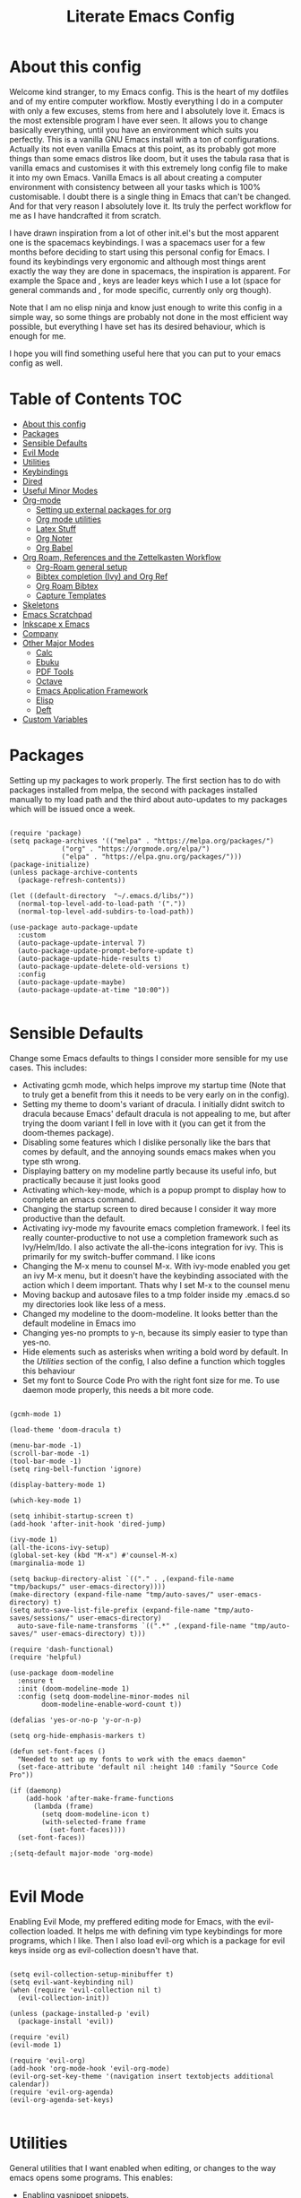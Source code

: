 #+TITLE: Literate Emacs Config
#+PROPERTY: header-args :tangle init.el 
#+STARTUP: showeverything
#+INFOJS_OPT: view:t toc:t ltoc:t mouse:underline buttons:0 path:http://thomasf.github.io/solarized-css/org-info.min.js
#+HTML_HEAD: <link rel="stylesheet" type="text/css" href="http://thomasf.github.io/solarized-css/solarized-dark.min.css" />

* COMMENT Ideas I want to implement soon [7/11]
 - [X] I saw the mediator package on reddit and its possibly something to try
 - [X] Org-marginalia might be an interesting addon to my notetaking workflow with roam.
 - [X] Deft is a very good looking package which I would be interested in adding to my workflow. Only problem is it slows down with many files. Notdeft, is an alternative which is said to not slow down as much. I would like to look into both
 - [ ] Hugo looks great for generating static websites. Ox-Hugo is an emacs package for converting to org to hugo compatible markdown. Floating in reddit, you can find ways to export org roam notes to hugo. This may be a way to make my org-roam repository more easily portable to non emacs interfaces which would be cool
 - [X] Version controlling my notes with github is an interesting concept. Git-timemachine is a package that allows me to see how my version controlled notes have evolved with time which makes it even cooler.
 - [X] Set up an org-roam-capture-ref-template and start really integrating capturing websites to my workflow. I did ORB so this comes next for referencing.
 - [X] I am thinking it would be useful to set up a private subdirectory in org-roam which wouldn't get exported with the rest of my notes. Might be useful for some kinds of notes to stay in org-roam but not be exported like the rest.
 - [X] Better window management for Emacs. Resizing, moving focus, other window commands etc. All these look really cool imo and I want to add them to my personal keybindings. Source https://github.com/daviwil/emacs-from-scratch/blob/aa344276b42f8abaf1fc7326c7ceda28ea5cf750/show-notes/Emacs-Tips-05.org
 - [ ] Tab bar mode looks interesting. Window managers may make it redundant (especially EXWM's window management) but its probably worth checking out as its also fully customisable (as with everything in emacs)
 - [ ] Emacs dashboard could be interesting if I actually fully customize it, but I am lazy
 - [ ] https://tecosaur.github.io/emacs-config/config.html#intro (tecosaurs config). This is a huge config I can go through for ideas for things to add to my config

* COMMENT Long term plans for things I can try in Emacs [0/8]
  These are interesting packages to check in the long term. But nothing to hurry with, as I dont need any of them urgently.
 - [ ] ERC is an IRC client for Emacs. Elfeed is an RSS reader for emacs. EMMS is a music player for Emacs. I could get around to configuring them in case I start using them
 - [ ] There are a lot of eshell configuration options which I can try if I ever get around to using eshell.
 - [ ] There is a mastodon package for Emacs (I am assuming to run mastodon from inside Emacs). If I try out mastodon, I cant see why I shouldn't use this.
 - [ ] https://github.com/daedreth/UncleDavesEmacs/blob/master/config.org An emacs DE config. The things that interest me the most here are specific to an emacs DE, the rest are pretty similar to defaults. If I switch to EXWM (which I will definitely try at some point) this might be helpful
 - [ ] SPEAKING OF EXWM, I MUST TRY IT. But although its Emacs and I will be comfortable in it from the get go, its definitely going to be time consuming so I am stalling it for now cause I dont want to spend all my time there.
 - [ ] GNU Hyperbole is an interesting package to play around with
 - [ ] I should eventually give mu4e a try. I am very comfortable with thunderbird and dont need to switch, but there are apparent advantages to using emacs for email so I should try it evetually.
 - [ ] Look more into the org-download-screenshot function. Copying something to the clipboard and pasting it to emacs is rather fast, but this function automatically pastes the screenshot as well, which I like. The problem is it needs to be invoked from Emacs and you cant change workspace after. There must be some way to call this with emacsclient from a different workspace.

** Project Management in Emacs
    I want to start learning more things about managing my projects in Emacs. There are some built-in project features in Emacs and the projectile package helps a lot with project management. This isn't currently urgent but its usability is sure to arise soon. Being able to export a latex file which draws info from multiple other files inside the projects directory is awesome. Looking into the future, this is probably going to be the most efficient way to get to writing my diploma thesis and any other big project I want to manage.
   
    Obviously there are a lot of things to do here, but here is a non exhaustive list of things to play around with in the spirit of project management. The order isnt strict but its the order in which I predict I will do these
    - [ ] Research the generals of project manangement and set important variables with the built-in features of project management in Emacs
    - [ ] Do the same, but for projectile, which helps an already set up project infrastructure a lot
    - [ ] Create a "playground" test project for trying out things
    - [ ] Think of a use-case for project management which is going to be in the near future and make it happen
    - [ ] Go deep in project management and start using the more advanced features Emacs provides
  
** EXWM ITS TIME
   
   
* About this config

Welcome kind stranger, to my Emacs config. This is the heart of my dotfiles and of my entire computer workflow. Mostly everything I do in a computer with only a few excuses, stems from here and I absolutely love it. Emacs is the most extensible program I have ever seen. It allows you to change basically everything, until you have an environment which suits you perfectly. This is a vanilla GNU Emacs install with a ton of configurations. Actually its not even vanilla Emacs at this point, as its probably got more things than some emacs distros like doom, but it uses the tabula rasa that is vanilla emacs and customises it with this extremely long config file to make it into my own Emacs. Vanilla Emacs is all about creating a computer environment with consistency between all your tasks which is 100% customisable. I doubt there is a single thing in Emacs that can't be changed. And for that very reason I absolutely love it. Its truly the perfect workflow for me as I have handcrafted it from scratch. 

I have drawn inspiration from a lot of other init.el's but the most apparent one is the spacemacs keybindings. I was a spacemacs user for a few months before deciding to start using this personal config for Emacs. I found its keybindings very ergonomic and although most things arent exactly the way they are done in spacemacs, the inspiration is apparent. For example the Space and , keys are leader keys which I use a lot (space for general commands and , for mode specific, currently only org though).

Note that I am no elisp ninja and know just enough to write this config in a simple way, so some things are probably not done in the most efficient way possible, but everything I have set has its desired behaviour, which is enough for me.

I hope you will find something useful here that you can put to your emacs config as well. 

* Table of Contents                                                     :TOC:
- [[#about-this-config][About this config]]
- [[#packages][Packages]]
- [[#sensible-defaults][Sensible Defaults]]
- [[#evil-mode][Evil Mode]]
- [[#utilities][Utilities]]
- [[#keybindings][Keybindings]]
- [[#dired][Dired]]
- [[#useful-minor-modes][Useful Minor Modes]]
- [[#org-mode][Org-mode]]
  - [[#setting-up-external-packages-for-org][Setting up external packages for org]]
  - [[#org-mode-utilities][Org mode utilities]]
  - [[#latex-stuff][Latex Stuff]]
  - [[#org-noter][Org Noter]]
  - [[#org-babel][Org Babel]]
- [[#org-roam-references-and-the-zettelkasten-workflow][Org Roam, References and the Zettelkasten Workflow]]
  - [[#org-roam-general-setup][Org-Roam general setup]]
  - [[#bibtex-completion-ivy-and-org-ref][Bibtex completion (Ivy) and Org Ref]]
  - [[#org-roam-bibtex][Org Roam Bibtex]]
  - [[#capture-templates][Capture Templates]]
- [[#skeletons][Skeletons]]
- [[#emacs-scratchpad][Emacs Scratchpad]]
- [[#inkscape-x-emacs][Inkscape x Emacs]]
- [[#company][Company]]
- [[#other-major-modes][Other Major Modes]]
  - [[#calc][Calc]]
  - [[#ebuku][Ebuku]]
  - [[#pdf-tools][PDF Tools]]
  - [[#octave][Octave]]
  - [[#emacs-application-framework][Emacs Application Framework]]
  - [[#elisp][Elisp]]
  - [[#deft][Deft]]
- [[#custom-variables][Custom Variables]]

* Packages
  :PROPERTIES:
  :TOC:      :include all
  :END:
Setting up my packages to work properly. 
The first section has to do with packages installed from melpa, the second with packages installed manually to my load path and the third about auto-updates to my packages which will be issued once a week.

#+BEGIN_SRC elisp

  (require 'package)
  (setq package-archives '(("melpa" . "https://melpa.org/packages/")
			   ("org" . "https://orgmode.org/elpa/")
			   ("elpa" . "https://elpa.gnu.org/packages/")))
  (package-initialize)
  (unless package-archive-contents
    (package-refresh-contents))

  (let ((default-directory  "~/.emacs.d/libs/"))
    (normal-top-level-add-to-load-path '("."))
    (normal-top-level-add-subdirs-to-load-path))

  (use-package auto-package-update
    :custom
    (auto-package-update-interval 7)
    (auto-package-update-prompt-before-update t)
    (auto-package-update-hide-results t)
    (auto-package-update-delete-old-versions t)
    :config
    (auto-package-update-maybe)
    (auto-package-update-at-time "10:00"))

#+END_SRC

#+RESULTS:

* Sensible Defaults
Change some Emacs defaults to things I consider more sensible for my use cases.
This includes: 
+ Activating gcmh mode, which helps improve my startup time (Note that to truly get a benefit from this it needs to be very early on in the config). 
+ Setting my theme to doom's variant of dracula. I initially didnt switch to dracula because Emacs' default dracula is not appealing to me, but after trying the doom variant I fell in love with it (you can get it from the doom-themes package).
+ Disabling some features which I dislike personally like the bars that comes by default, and the annoying sounds emacs makes when you type sth wrong.
+ Displaying battery on my modeline partly because its useful info, but practically because it just looks good
+ Activating which-key-mode, which is a popup prompt to display how to complete an emacs command.
+ Changing the startup screen to dired because I consider it way more productive than the default.
+ Activating ivy-mode my favourite emacs completion framework. I feel its really counter-productive to not use a completion framework such as Ivy/Helm/Ido. I also activate the all-the-icons integration for ivy. This is primarily for my switch-buffer command. I like icons
+ Changing the M-x menu to counsel M-x. With ivy-mode enabled you get an ivy M-x menu, but it doesn't have the keybinding associated with the action which I deem important. Thats why I set M-x to the counsel menu
+ Moving backup and autosave files to a tmp folder inside my .emacs.d so my directories look like less of a mess.
+ Changed my modeline to the doom-modeline. It looks better than the default modeline in Emacs imo
+ Changing yes-no prompts to y-n, because its simply easier to type than yes-no.
+ Hide elements such as asterisks when writing a bold word by default. In the [[*Utilities][Utilities]] section of the config, I also define a function which toggles this behaviour
+ Set my font to Source Code Pro with the right font size for me. To use daemon mode properly, this needs a bit more code.

#+BEGIN_SRC elisp
  
  (gcmh-mode 1)
  
  (load-theme 'doom-dracula t)
  
  (menu-bar-mode -1)
  (scroll-bar-mode -1)
  (tool-bar-mode -1)
  (setq ring-bell-function 'ignore)
  
  (display-battery-mode 1)
  
  (which-key-mode 1)
  
  (setq inhibit-startup-screen t)
  (add-hook 'after-init-hook 'dired-jump)
  
  (ivy-mode 1)
  (all-the-icons-ivy-setup)
  (global-set-key (kbd "M-x") #'counsel-M-x)
  (marginalia-mode 1)
  
  (setq backup-directory-alist `(("." . ,(expand-file-name "tmp/backups/" user-emacs-directory))))
  (make-directory (expand-file-name "tmp/auto-saves/" user-emacs-directory) t)
  (setq auto-save-list-file-prefix (expand-file-name "tmp/auto-saves/sessions/" user-emacs-directory)
	auto-save-file-name-transforms `((".*" ,(expand-file-name "tmp/auto-saves/" user-emacs-directory) t)))
  
  (require 'dash-functional)
  (require 'helpful)
  
  (use-package doom-modeline
    :ensure t
    :init (doom-modeline-mode 1)
    :config (setq doom-modeline-minor-modes nil
		  doom-modeline-enable-word-count t))
  
  (defalias 'yes-or-no-p 'y-or-n-p)
  
  (setq org-hide-emphasis-markers t)
  
  (defun set-font-faces ()
    "Needed to set up my fonts to work with the emacs daemon"
    (set-face-attribute 'default nil :height 140 :family "Source Code Pro"))
  
  (if (daemonp)
      (add-hook 'after-make-frame-functions
		(lambda (frame)
		  (setq doom-modeline-icon t)
		  (with-selected-frame frame
		    (set-font-faces))))
    (set-font-faces))
  
  ;(setq-default major-mode 'org-mode)
  
#+END_SRC

#+RESULTS:
| (lambda (frame) (setq doom-modeline-icon t) (with-selected-frame frame (set-font-faces))) | evil-init-esc | (lambda (frame) (setq doom-modeline-icon t) (let ((old-frame (selected-frame)) (old-buffer (current-buffer))) (unwind-protect (progn (select-frame frame 'norecord) (set-font-faces)) (if (frame-live-p old-frame) (progn (select-frame old-frame 'norecord))) (if (buffer-live-p old-buffer) (progn (set-buffer old-buffer)))))) | doom-modeline-refresh-font-width-cache | doom-modeline-set-selected-window | doom-modeline-set-char-widths | x-dnd-init-frame | aw--after-make-frame |

* Evil Mode
Enabling Evil Mode, my preffered editing mode for Emacs, with the evil-collection loaded. It helps me with defining vim type keybindings for more programs, which I like. Then I also load evil-org which is a package for evil keys inside org as evil-collection doesn't have that. 

#+BEGIN_SRC elisp

  (setq evil-collection-setup-minibuffer t)
  (setq evil-want-keybinding nil)
  (when (require 'evil-collection nil t)
    (evil-collection-init))

  (unless (package-installed-p 'evil)
    (package-install 'evil))

  (require 'evil)
  (evil-mode 1)

  (require 'evil-org)
  (add-hook 'org-mode-hook 'evil-org-mode)
  (evil-org-set-key-theme '(navigation insert textobjects additional calendar))
  (require 'evil-org-agenda)
  (evil-org-agenda-set-keys)

  #+END_SRC

* Utilities
General utilities that I want enabled when editing, or changes to the way emacs opens some programs.
This enables:
+ Enabling yasnippet snippets.
+ Enabling general, a package that helps me define keybindings easier.
+ Remove the warnings Emacs gives when opening large files or following vc controlled symlinks. I dont need them and they can be annoying.
+ Changing the heading and title font to match my global font and resizing them so 1st tier headings and titles actually stand out like they should.
+ A function to toggle the behaviour of markup elements such as visible asterisks when writing a message in bold. I dont like seeing them usually, but its good to have a function which toggle this behaviour
+ Setting the spotify id which counsel needs to be able to control spotify through Emacs.
+ Loading small utility packages such as math at point (which makes doing calculations in Emacs faster) and molar-mass (a Molar mass calculator for Emacs)
+ Adding the dot to tab jump out delimiters. Sometimes you want to jump over a dot in a text and I like this besides jumping out of brackets
+ Loading mediator, a helpful package for dired which allows opening files with other programs. Its useful in some cases
+ Ace-window is a helpful package for switching focus between buffers really quickly. I set the keys used in it to be the home row keys instead of number keys as that is more convenient. I also activate a mode which shows which letter corresponds to each window in the mode line. 

#+BEGIN_SRC elisp
  
  (add-to-list 'load-path
	       "~/.emacs.d/plugins/yasnippet")
  (require 'yasnippet)
  (yas-global-mode 1)
  
  (require 'general)
  (require 'vterm-toggle)
  
  (setq large-file-warning-threshold nil)
  (setq vc-follow-symlinks t)
  
  (set-face-attribute 'org-document-title nil :font "Source Code Pro" :weight 'bold :height 1.3)
      (dolist (face '((org-level-1 . 1.2)
		      (org-level-2 . 1.1)
		      (org-level-3 . 1.05)
		      (org-level-4 . 1.0)
		      (org-level-5 . 1.1)
		      (org-level-6 . 1.1)
		      (org-level-7 . 1.1)
		      (org-level-8 . 1.1)))
	(set-face-attribute (car face) nil :font "Source Code Pro" :weight 'regular :height (cdr face)))
  
  (defun org-toggle-emphasis ()
    "Toggle hiding/showing of org emphasize markers."
    (interactive)
    (if org-hide-emphasis-markers
	(set-variable 'org-hide-emphasis-markers nil)
      (set-variable 'org-hide-emphasis-markers t)))
  
  (setq counsel-spotify-client-id "0df2796a793b41dc91711eb9f85c0e77")
  (setq counsel-spotify-client-secret "bcdbb823795640248ff2c29eedadb800")
  
  (require 'math-at-point)
  (require 'molar-mass)
  
  (setq-default tab-jump-out-delimiters '(";" ")" "]" "}" "|" "'" "\"" "`" "."))
  
  (require 'mediator)
  
  (ace-window-display-mode 1)
  (setq aw-keys '(?a ?s ?d ?f ?g ?h ?j ?k ?l))
#+END_SRC

#+RESULTS:
| 97 | 115 | 100 | 102 | 103 | 104 | 106 | 107 | 108 |


* Keybindings
  This is my absolute favourite section of this entire config. But its a very big part of my config and I considered it more prudent to include it as its own file. You can find [[https://github.com/AuroraDragoon/Dotfiles/blob/master/emacs/.emacs.d/libs/keybindings.org][keybindings.org]] inside the libs directory (which contains all the external elisp "libraries" I have installed manually). The org file is the literate configuration of my keybindings. In that directory you will also find the keybindings.el file which I require in this section of the config to load. It acts as if it was an external package for Emacs which helps make this config more tidy. 

  #+BEGIN_SRC elisp

    (require 'keybindings)

  #+END_SRC
  
** COMMENT For my own convenience, a link to the keybindings.org file
   The link above points to keybindings.org in git. For my convenience, while editing this file I want a clickable link to my keybindings file, outside of the command I have for it. [[~/.emacs.d/libs/keybindings.org]]
   
* Dired
  Dired is Emacs's built in file manager. As dired is my Emacs startup screen as mentioned before, I have some customisations for it to make it look neat.
  I have configured it to include:
  + Icons alongside each file which represent what type of file it is.
  + Hiding dotfiles by default (The keychord SPC d h, will show all the dotfiles in the directory but I find hiding them better for initial behaviour).
  + Added the functionality of when a folder has a single item, directly go to that item (open if its file, display the directory if its a directory). This is how you vieew folders in github, which behaviour I really like it so since I found a package with this behaviour (dired-collapse) I added it to my config and hooked it to dired mode. 

  #+BEGIN_SRC elisp
     (require 'dired-x)
    
    ;(add-hook 'dired-mode-hook 'treemacs-icons-dired-mode)
    
    (use-package all-the-icons-dired
      :hook (dired-mode . all-the-icons-dired-mode)
      :config (setq all-the-icons-dired-monochrome nil))
    
    (use-package dired-hide-dotfile
      :hook (dired-mode . dired-hide-dotfiles-mode))
    
    (use-package dired-collapse
      :hook (dired-mode . dired-collapse-mode))
    
    (setq dired-filter-prefix "f")
  #+END_SRC

  This is how Dired ends up looking after these changes
  [[https://github.com/AuroraDragoon/Dotfiles/blob/master/screenshots/dired.png]]

* Useful Minor Modes
  I enable a lot of minor modes on startup and I also set some up for use. This section documents these modes. Which-key and Ivy are omitted from this section as they fit more in the [[*Sensible Defaults][Sensible Defaults]] section because every sensible person would enable which key and a completion framework such as Ivy for better Emacs usage.
+ When adding a bracket or quote add its pair as well for quicker editing.
+ When the cursor is on one bracket, highlight its matching bracket.
+ Setting my wolfram alpha ID for use in emacs which allows me to query the website from inside Emacs
+ Activating undo-tree-mode everywhere.
+ Calfw is a calendar app for Emacs. Calfw-git allows you to see your git commit history inside of calfw while calfw-org shows org-todos in a calendar interface.
+ Audio files, obscure image files and MS/Libre Office documents don't open properly inside Emacs. I set up openwith to open them with external files.
+ Loading projectile, to remind me to play around with it some day.
+ Make the default flyspell dictionary greek and run flyspell on the whole buffer when flyspell mode is activated. I find spellchecking software to be very annoying and intrusive in my typical writing workflow so I dont want this to activate when I enter text buffers. Rather, I want to be able to run this once, when I am done with the writing and fix any errors at that point. This does just that
  
  #+BEGIN_SRC elisp
    
    (show-paren-mode 1)
    (electric-pair-mode 1)
    (setq wolfram-alpha-app-id "U9PERG-KTPL49AWA2")
    (global-undo-tree-mode 1)
    
    (require 'calfw-git)
    (require 'calfw-org)
    
    (use-package openwith
      :config
      (setq openwith-associations
	    (list
	     (list (openwith-make-extension-regexp
		    '("mpg" "mpeg" "mp3" "mp4"
		      "avi" "wmv" "wav" "mov" "flv"
		      "ogm" "ogg" "mkv"))
		    "mpv"
		    '(file))
	     (list (openwith-make-extension-regexp
		    '("xbm" "pbm" "pgm" "ppm" "pnm"
		      "gif" "bmp" "tif"))
		   "sxiv"
		   '(file))
	     (list (openwith-make-extension-regexp
		    '("mph"))
		   "comsol"
		   '(file))
	     (list (openwith-make-extension-regexp
		    '("docx" "doc" "xlsx" "xls" "ppt" "odt" "ods"))
		   "libreoffice"
		   '(file))))
	    (openwith-mode 1))
    
    (use-package projectile
      :ensure t
      :init
      (projectile-mode +1)
      :bind (:map projectile-mode-map
		  ("M-p" . projectile-command-map)))
    
    (setq flyspell-default-dictionary "greek")
    (add-hook 'flyspell-mode 'flyspell-buffer)
    
    (use-package perspective
      :ensure t
      :config (setq persp-mode-prefix-key "SPC p")
      :init
      (persp-mode))
    
  #+END_SRC

  #+RESULTS:
  : t
  
* Org-mode
Some settings (now using the word some here might be an underestimation, as with the keybindings in a seperate file this is about half my config, but I like Org) I want for Emacs's Org-mode which I use extensively (like for writing this literate config file). Its split in sections cause its too huge otherwise. 

** Setting up external packages for org
   This first section is about some packages I load for org, which are very helpful for my workflow, such as:
   + Better headings for org, as I am not a fan of the default asterisks.
   + I load org-download after org, this is a helpful addon which allows me to paste photos on my clipboard to org, which makes adding photos to org documents much faster.
   + I activate calctex and activate it when I go into calc's embedded mode. Its a neat package that allows me to type a formula inside calc and renders it automatically into latex. Latex snippets are what I use mostly but this is a very neat package and I had to include it here.
   + I activate org-cdlatex-mode which makes typing latex equations easier inside org and massively improves speed of typing equations together with snippets for org
   + I add org-tree-slide for presentations inside Org
   + Require the org export beamer package so beamer export options are there by default
     
#+BEGIN_SRC elisp
  
    (add-hook 'org-mode-hook #'(lambda ()
				 (org-superstar-mode)
				 (org-superstar-configure-like-org-bullets)))
  
  (use-package org-download
    :after org)
  
  (require 'calctex)
  (add-hook 'calc-embedded-new-formula-hook 'calctex-mode)
  
  (add-hook 'org-mode-hook 'turn-on-org-cdlatex)
  
  (require 'org-tree-slide)
  
  (require 'ox-beamer)
  (require 'ox-hugo)
  
  (require 'org-marginalia)
#+END_SRC

#+RESULTS:
: org-marginalia

** Org mode utilities
   I change some more things inside org to fix some annoying default behaviours.
   + When exporting to pdf, org defaults to your system's default pdf viewer. Since I am in an Emacs buffer editing the file, its more convenient to open the pdf inside Emacs with pdf-tools.
   + I tell org that its odt export should be converted to docx as if I am exporting to a rich text editors format, its for a collaboration and most people I know use that format. If its a personal project I always export to a latex pdf because it looks better.
   + Defining a function which supresses the confirmation message for tangling an org document's source code and hooking it to the after save hook in org-mode. If I understand it correctly, it should automatically tangle after saving, if thats possible, which is handy for things such as this configuration.
   + I activate image preview by default inside org, as images are cool, I like images. I also change the "org-image-actual-width" variable, which makes images previewd in org to be able to change size if given the right headers. This is helpful for some images which are too large to be properly viewed in org so they can be scaled down and be properly visible.
   + I have a custom lambda function which I hook to the org-mode-hook (so it activates every time a new org mode buffer is opened) which automatically activates the visual-line and org-fragtog minor modes. Visual line is for wrapping text to the next line once the current line is full, which is insanely useful for any org document in my opinion. Org-fragtog is a neat minor mode for latex previews. When on a latex equation it automatically shows the source code of it, allowing you to edit it, and then previews it once you leave the equation, which is very useful. Org marginalia mode is for writing margin notes in org-buffers. I especially like this feature on org-roam notes. 
     
#+BEGIN_SRC elisp
  (add-to-list 'org-file-apps '("\\.pdf\\'" . emacs))
  
  (setq org-odt-preferred-output-format "docx")
  
  (add-hook 'org-mode-hook (lambda () (add-hook 'after-save-hook #'(lambda ()
								     (let ((org-confirm-babel-evaluate nil))
								       (org-babel-tangle))))
						'run-at-end 'only-in-org-mode))
  
  (setq org-startup-with-inline-images t)
  (setq org-image-actual-width nil)
  
  (add-hook 'org-mode-hook '(lambda ()
			      (visual-line-mode)
			      (org-fragtog-mode)))
;			      (org-marginalia-mode)))
  
#+END_SRC

#+RESULTS:
| (lambda nil (visual-line-mode) (org-fragtog-mode) (org-marginalia-mode)) | org-ref-org-menu | (lambda nil (visual-line-mode) (org-fragtog-mode) (org-marginalia-mode) (org-hugo-auto-export-mode)) | (lambda nil (add-hook 'after-save-hook #'(lambda nil (let ((org-confirm-babel-evaluate nil)) (org-babel-tangle)))) 'run-at-end 'only-in-org-mode) | turn-on-org-cdlatex | (lambda nil (org-superstar-mode) (org-superstar-configure-like-org-bullets)) | evil-org-mode | #[0 \300\301\302\303\304$\207 [add-hook change-major-mode-hook org-show-all append local] 5] | #[0 \300\301\302\303\304$\207 [add-hook change-major-mode-hook org-babel-show-result-all append local] 5] | org-babel-result-hide-spec | org-babel-hide-all-hashes | #[0 \301\211\207 [imenu-create-index-function org-imenu-get-tree] 2] | org-ref-setup-label-finders |
	    
** Latex Stuff
   I love Latex for writing mathematical equations. Org understands latex very well and can preview it. But I want some things changed in it. 
    + I write a lot of equations in my documents usually with latex and the normal size of those inside org (available with org-latex-preview) is a bit small for my liking so after playing around with it a bit I scaled it up to 1.8 of the original which I consider a very sensible size
    + Making latex view my bibtex bibliography and export it properly. I took this from the org-ref docs as originally I wasnt getting proper bibliographic entries. It works with this.
    + I make the default process for creating latex previews dvisvgm. For the most part, both this and dvipng work flawlessly. But one specific latex package (chemfig) which I use from time to time cant preview things correctly in org with dvipng and previewing them as svgs with dvisvgm fixes that issue. Besides that, I havent really noticed any other major problems with either one.
    + I tell org to preview latex fragments by default when opening a document, as I use them extensively so this makes my life easier.
    + The rest was taken by John Kitchin's [[https://kitchingroup.cheme.cmu.edu/blog/2016/11/07/Better-equation-numbering-in-LaTeX-fragments-in-org-mode/][website]]. Its about equations in org not being properly numbered as the org latex preview takes them as independent fragments and not as a whole. This code snippet, makes org number equations properly using an advice on org-create-formula-image. Its very neat and I am glad to have found it. 

   #+BEGIN_SRC elisp
     (setq org-format-latex-options '(:foreground default :background default :scale 1.8 :html-foreground "Black" :html-background "Transparent" :html-scale 1.0 :matchers))
     
     (setq org-latex-pdf-process (list "latexmk -shell-escape -bibtex -f -pdf %f"))
     
     (setq org-preview-latex-default-process 'dvisvgm)
     
     (setq org-startup-with-latex-preview t)
     
     (defun org-renumber-environment (orig-func &rest args)
       (let ((results '()) 
	     (counter -1)
	     (numberp))
     
	 (setq results (loop for (begin .  env) in 
			     (org-element-map (org-element-parse-buffer) 'latex-environment
			       (lambda (env)
				 (cons
				  (org-element-property :begin env)
				  (org-element-property :value env))))
			     collect
			     (cond
			      ((and (string-match "\\\\begin{equation}" env)
				    (not (string-match "\\\\tag{" env)))
			       (incf counter)
			       (cons begin counter))
			      ((string-match "\\\\begin{align}" env)
			       (prog2
				   (incf counter)
				   (cons begin counter)                          
				 (with-temp-buffer
				   (insert env)
				   (goto-char (point-min))
				   ;; \\ is used for a new line. Each one leads to a number
				   (incf counter (count-matches "\\\\$"))
				   ;; unless there are nonumbers.
				   (goto-char (point-min))
				   (decf counter (count-matches "\\nonumber")))))
			      (t
			       (cons begin nil)))))
     
	 (when (setq numberp (cdr (assoc (point) results)))
	   (setf (car args)
		 (concat
		  (format "\\setcounter{equation}{%s}\n" numberp)
		  (car args)))))
     
       (apply orig-func args))
     
     (advice-add 'org-create-formula-image :around #'org-renumber-environment)
     
   #+END_SRC

   #+RESULTS:
   
** Org Noter
   
   Org-noter is an excellent program for annotating pdfs using org. Its main problem is that when you open it it creates its frame in a new emacs window which for me is inconvenient, so I change that behaviour to open the notes the current buffer. I also make another change. Because the typical file that includes a lot of org-noter annotations is crammed with :PROPERTIES: arguments I use a custom function to hide them. They can be useful so I dont hide them by default, but instead make the function interactive (can be called from M-x) and when given the 'all argument on the prompt hides all the :PROPERTIES: arguments. Below is the source code for these changes. Also, since I am not the one who wrote the function have a link to the stack-overflow page where this is answered [[https://stackoverflow.com/questions/17478260/completely-hide-the-properties-drawer-in-org-mode]]

   #+BEGIN_SRC elisp

     (setq org-noter-always-create-frame nil)

     (defun org-cycle-hide-drawers (state)
       "Hide all the :PROPERTIES: drawers when called with the 'all argument. Mainly for hiding them in crammed org-noter files"
       (interactive "MEnter 'all for hiding :PROPERTIES: drawers in an org buffer: ")
       (when (and (derived-mode-p 'org-mode)
		  (not (memq state '(overview folded contents))))
	 (save-excursion
	   (let* ((globalp (memq state '(contents all)))
		  (beg (if globalp
			 (point-min)
			 (point)))
		  (end (if globalp
			 (point-max)
			 (if (eq state 'children)
			   (save-excursion
			     (outline-next-heading)
			     (point))
			   (org-end-of-subtree t)))))
	     (goto-char beg)
	     (while (re-search-forward org-drawer-regexp end t)
	       (save-excursion
		 (beginning-of-line 1)
		 (when (looking-at org-drawer-regexp)
		   (let* ((start (1- (match-beginning 0)))
			  (limit
			    (save-excursion
			      (outline-next-heading)
				(point)))
			  (msg (format
				 (concat
				   "org-cycle-hide-drawers:  "
				   "`:END:`"
				   " line missing at position %s")
				 (1+ start))))
		     (if (re-search-forward "^[ \t]*:END:" limit t)
		       (outline-flag-region start (point-at-eol) t)
		       (user-error msg))))))))))

   #+END_SRC

   #+RESULTS:
   : org-cycle-hide-drawers

** Org Babel
More languages to evaluate with org-babel (by default, only elisp is evaluated). I dont use this extensively but for those times that I need to evaluate code in org, its probably going to be in one of these so might as well add them.

#+BEGIN_SRC elisp

  (org-babel-do-load-languages
     'org-babel-load-languages
     '(
       (python . t)
       (haskell . t)
       (octave . t)
       (latex . t)
       (gnuplot . t)
  )
     )

#+END_SRC

#+RESULTS:

** COMMENT Org-agenda and TODOs
    I set everything I need for TODOs and the org-agenda in this section. In my keybindings file you can see the keybindings I have set for each action while here are the configurations I want to make. This helps keep this consistent by having those keybindings in that section. I track all my todo files in one directory, my org_roam directory (more on that in the next section, its an important part of my workflow). So I want every todo defined in that directory to be loaded inside Org-agenda.

   I define a custom function org-make-todo which makes an item todo, gives it a priority and effort value. I like this for initialization of a todo file as it helps with organizing tasks with which one is more urgent and which is harder outside of the already existing file system to manage different kinds of todos.

   I activate org-super-agenda which gives me very easy to use queries for anything you can think of. I use it in conjuction with org-agenda-custom-commands which allows me to define new agenda shortcuts within which I define my new custom queries, which fit my personal workflow. Also, because some of my todos are rather large I disable truncate lines inside the agenda buffer. This is supposed to be the default behaviour but for some reason agenda is disobedient.
   
#+BEGIN_SRC elisp

  (setq org-todo-keywords
	  '((sequence "TODO(t)"
		      "ACTIVE(a)"
		      "NEXT(n)"
		      "WAIT(w)"
		      "|"
		      "DONE(d@)"
		      "CANCELLED(c@)"
		      )))

    (setq org-agenda-files
	    '("~/org_roam"))

  (defun org-make-todo ()
    "Set todo keyword, priority, effort and tags for a todo item. This is very useful for initialising todo items"
    (interactive)
    (org-todo)
    (org-priority)
    (org-set-effort)
    (org-set-tags-command))

  (org-super-agenda-mode 1)

  (add-hook 'org-agenda-mode-hook 'toggle-truncate-lines)

  (setq org-agenda-custom-commands
	'(("q" "Quick Check for the day"
	   ((agenda "" ((org-agenda-span 'day)
			(org-super-agenda-groups
			 '((:name "Today"
				  :time-grid t
				  :date today
				  :scheduled today)))))
	   (alltodo "" ((org-agenda-overriding-header "")
			 (org-super-agenda-groups
			  '((:name "What I've been doing"
				   :todo "ACTIVE")
			    (:name "Plans for the foreseeable future"
				   :todo "NEXT")
			    (:name "You GOTTA check this one out"
				   :priority "A")
			    (:name "As easy as they get"
				   :effort< "0:10")
			    (:discard (:anything))))))))
	  ("u" "University Projects"
	   ((alltodo "" ((org-agenda-overriding-header "")
			 (org-super-agenda-groups
			  '((:name "Currently Working on"
				   :and (:tag "University" :todo "ACTIVE"))
			    (:name "This one's next (probably)"
				   :and (:priority "A" :tag "University"))
			    (:name "Medium Priority Projects"
				   :and (:tag "University" :priority "B"))
			    (:name "Trivial Projects, I'ma do them at some point though :D"
				   :and (:tag "University" :priority "C"))
			    (:discard (:not (:tag "University")))))))))
	  ("e" "Emacs Projects"
	   ((alltodo "" ((org-agenda-overriding-header "")
			 (org-super-agenda-groups
			  '((:name "Configuring Emacs, the Present"
				   :and (:tag "Emacs" :todo "ACTIVE")
				   :and (:tag "Emacs" :todo "NEXT"))
			    (:name "What to add, What to add??"
				   :and (:tag "Emacs" :priority "A"))
			    (:name "Wow, this one's easy, lets do it"
				   :and (:tag "Emacs" :effort< "0:15"))
			    (:discard (:not (:tag "Emacs")))
			    (:name "But wait, this was only the beginning. The real fun starts here!"
				   :anything)))))))))


#+END_SRC

#+RESULTS:
| s | Super Powered Agenda | ((agenda  ((org-agenda-span 'day) (org-super-agenda-groups '((:name Today :time-grid t :date today :scheduled today))))) (alltodo  ((org-agenda-overriding-header ) (org-super-agenda-groups '((:name What I've been doing :todo ACTIVE) (:name Plans for the foreseeable future :todo NEXT) (:name You GOTTA check this one out :priority A) (:name As easy as they get :effort< 0:10) (:discard (:anything)))))))                        |
| u | University Projects  | ((alltodo  ((org-agenda-overriding-header ) (org-super-agenda-groups '((:name Currently Working on :and (:tag University :todo ACTIVE)) (:name What you gonna start next (probably) :and (:priority A :tag University)) (:name Medium Priority Projects :and (:tag University :priority B)) (:name Trivial Projects, I'ma do them at some point :D :and (:tag University :priority C)) (:discard (:not (:tag University))))))))            |
| e | Emacs Projects       | ((alltodo  ((org-agenda-overriding-header ) (org-super-agenda-groups '((:name Configuring Emacs, the Present :and (:tag Emacs :todo ACTIVE) :and (:tag Emacs :todo NEXT)) (:name What to add, What to add?? :and (:tag Emacs :priority A)) (:name Wow, this one's easy, lets do it :and (:tag Emacs :effort< 0:15)) (:discard (:not (:tag Emacs))) (:name But wait, this was only the beginning. The real fun starts here! :anything)))))) |

* Org Roam, References and the Zettelkasten Workflow 
  This section is about my Org-roam setup and my reference management inside org. It is based on the slip-box (Zettelkasten) workflow. The packages that are most relevant to this are Org-roam (obviously) bibtex-completion (ivy-bibtex in my case), org-ref, Org-roam-bibtex. Org Roam is a tool which helps you create your own network of notes. Its based on the Zettelkasten method and the Roam Research website. Everything is linked with one another. Bibtex completion (and the existence of .bib files in general) as well as Org-ref help manage bibliographic references inside org. I use Zotero as my reference manager in which I gather my bibliographies. It exports a .bib file which these two use. Org Roam Bibtex (ORB) is a package that combines all of these to help you add citation links from org-ref inside an org-roam buffer. This section includes all the customisations and settings of these packages.

  Org-roam very recently did a major redesign releasing org-roam-v2. As such, this section of my config is really a WIP as I am migrating my configurations to the new org-roam and I am relearning the fundamentals of the package. Also some things are not ported yet (such as org-roam-server) so it will be a while until this section is brought back to its former glory.

  As seen in the [[*Keybindings][Keybindings]] section of the config, Roam and the Reference system both use the "r" leader key. Outside of it being handy because both start with the letter r, I think this makes sense because they are two connected concepts in my opinion. Thats why they are also in the same heading here.
  
** Org-Roam general setup
 This is the general changes needed for org-roam to work as I want it to.

  In detail, 
   - Setup org-roam after emacs's init
   - I disable the message about the update to org-roam-v2
   - I define the org_roam directory
   - I define the directory in which org-roam-dailies should be put
   - Change how org-roam-node-find looks to display the number of backlinks a file has which is cool imo
   - Make the org-roam buffer a little smaller cause it doesnt need to take half the screen
   
These last two things in the code I took from the migration guide to org-roam-v2 (can be found [[https://github.com/org-roam/org-roam/wiki/Hitchhiker's-Rough-Guide-to-Org-roam-V2][here]])

I also define a "replacement" function for org-roam-buffer-toggle which temporarily disables latex previews in org files. I had the issue that opening the backlinks buffer in a big index file caused a lot of lag as org roam was trying to preview the latex in every file that links to the index file. As this was a large number of files, this was annoying. 

  #+BEGIN_SRC elisp
    
    (add-hook 'after-init-hook 'org-roam-setup)
    (setq org-roam-v2-ack t)
    
    (use-package org-roam
      :config
      (setq org-roam-directory "~/org_roam"
	    org-roam-dailies-directory "~/org_roam/daily")
    
      (cl-defmethod org-roam-node-directories ((node org-roam-node))
	(if-let ((dirs (file-name-directory (file-relative-name (org-roam-node-file node) org-roam-directory))))
	    (format "(%s)" (car (f-split dirs)))
	  ""))
    
      (cl-defmethod org-roam-node-backlinkscount ((node org-roam-node))
	(let* ((count (caar (org-roam-db-query
			     [:select (funcall count source)
				      :from links
				      :where (= dest $s1)
				      :and (= type "id")]
			     (org-roam-node-id node)))))
	  (format "[%d]" count)))
    
      (setq org-roam-node-display-template "${directories:8} ${tags:20} ${title:100} ${backlinkscount:6}")
    
      (add-to-list 'display-buffer-alist
		   '("\\*org-roam\\*"
		     (display-buffer-in-direction)
		     (direction . right)
		     (window-width . 0.33)
		     (window-height . fit-window-to-buffer)))
    
      )
    
    (defun org-roam-buffer-without-latex ()
      "Essentially org-roam-buffer-toggle but it ensures latex previews are turned off before toggling the buffer.
    
    This is useful because especially with index files, having latex previews on, makes opening the buffer very slow as it needs to load previews of many files. But since I like starting my org files with latex preview on, I only turn it off when toggling visibility of the org-roam-buffer, which is when it causes issues."
      (interactive)
      (let ((org-startup-with-latex-preview nil))
	(org-roam-buffer-toggle)))
  #+END_SRC

  #+RESULTS:
  : org-roam-buffer-without-latex



** Bibtex completion (Ivy) and Org Ref
   Ivy Bibtex and org ref are two excellent packages for managing bibliography. The main thing I need to configure is the location of my master .bib file and pdfs (which are exported with Zotero). I also change some other variables where I see fit.
   
   In detail
   - Zotero exports a .bib file with all my references (the main way it "talks" to Emacs). I "tell" ivy-bibtex and org-ref the location of this file for usage in their various commands.
   - I allow ivy-bibtex to query by keywords or abstract. Can be useful
   - I configure org-ref to use ivy-completions for its commands
   - I make the default action of ivy-bibtex, inserting the citation of the chosen reference. Personally, its the action I use most as opening the link/pdf to the reference (which is the original default) is more easily done from Zotero imo. In Emacs I find more utility in inserting the citation in my own documents.
   - Since opening the pdf, url or DOI of a bibtex entry is no longer the default action in my config, I bind it to the letter p in the options menu of Ivy-bibtex

      #+BEGIN_SRC elisp
	(setq bibtex-completion-bibliography
	      '("~/Sync/My_Library.bib")
	      reftex-default-bibliography '("~/Sync/My_Library.bib")
	      bibtex-completion-library-path '("~/Sync/Zotero_pdfs"))
       
	(setq bibtex-completion-additional-search-fields '(keywords abstract))
       
	(use-package org-ref
	  :config (org-ref-ivy-cite-completion))
       
	(setq ivy-bibtex-default-action 'ivy-bibtex-insert-citation)
	(ivy-add-actions
	 'ivy-bibtex
	 '(("p" ivy-bibtex-open-any "Open pdf, url or DOI")))
       
     #+END_SRC

    #+RESULTS:
    | ivy-switch-buffer | ((f ivy--find-file-action find file) (j ivy--switch-buffer-other-window-action other window) (k ivy--kill-buffer-action kill) (r ivy--rename-buffer-action rename)) | t | ((i ivy--action-insert insert) (w ivy--action-copy copy)) | org-ref-ivy-insert-cite-link | ((b or-ivy-bibtex-open-entry Open bibtex entry) (B or-ivy-bibtex-copy-entry Copy bibtex entry) (p or-ivy-bibtex-open-pdf Open pdf) (n or-ivy-bibtex-open-notes Open notes) (u or-ivy-bibtex-open-url Open url) (d or-ivy-bibtex-open-doi Open doi) (k or-ivy-bibtex-set-keywords Add keywords) (e or-ivy-bibtex-email-entry Email entry) (f or-ivy-bibtex-insert-formatted-citation Insert formatted citation) (F or-ivy-bibtex-copy-formatted-citation Copy formatted citation) (a or-ivy-bibtex-add-entry Add bibtex entry)) | ivy-bibtex | ((u ivy-bibtex-open-url-or-doi Open URL or DOI in browser) (c ivy-bibtex-insert-citation Insert citation) (r ivy-bibtex-insert-reference Insert reference) (k ivy-bibtex-insert-key Insert BibTeX key) (b ivy-bibtex-insert-bibtex Insert BibTeX entry) (a ivy-bibtex-add-PDF-attachment Attach PDF to email) (e ivy-bibtex-edit-notes Edit notes) (s ivy-bibtex-show-entry Show entry) (l ivy-bibtex-add-pdf-to-library Add PDF to library) (f (lambda (_candidate) (ivy-bibtex-fallback ivy-text)) Fallback options) (p ivy-bibtex-open-any Open pdf, url or DOI)) |

** Org Roam Bibtex

#+BEGIN_SRC elisp
  
  (require 'org-roam-bibtex)
  
  (setq orb-insert-interface 'ivy-bibtex
	orb-note-actions-interface 'ivy)
  
  (setq orb-preformat-keywords '("citekey" "author" "date"))
#+END_SRC

#+RESULTS:
| abstract | citekey | entry-type | date | pdf? | note? | file | author | editor | author-abbrev | editor-abbrev | author-or-editor-abbrev | keywords | url |

** Org-Roam-ui and Org-roam Protocols

#+BEGIN_SRC elisp
  
  (require 'websocket)
  (require 'org-roam-ui)
  
  (require 'org-protocol)
  (require 'org-roam-protocol)
  
#+END_SRC

#+RESULTS:
: org-roam-protocol

** Capture Templates

   #+BEGIN_SRC elisp
     
	  (setq org-roam-capture-templates
		'(("d" "default" plain "%?" :if-new
		   (file+head "${slug}-%<%d-%m>.org" "#+title: ${title}\nglatex_roam\n
	  ,#+filetags: 
	  - index :: 
	  - tags ::  ")
		   :unarrowed t
		   :jump-to-captured t)
     
		  ("p" "private" plain "%?" :if-new
		   (file+head "private/${slug}-%<%d-%m>.org" "#+title: ${title}\nglatex_roam\n
	  ,#+filetags: 
	  - index :: 
	  - tags ::  ")
		   :unarrowed t
		   :jump-to-captured t)
     
		  ("r" "bibliography reference" plain
		   "%?"
		   :if-new
		   (file+head "ref/${citekey}.org" "#+title: ${title}\n
     ,#+filetags: literature
     - keywords :: ${keywords}
     - tags :: 
     
     ,* Analysis of ${entry-type}
     :PROPERTIES:
     :URL: ${url}
     :NOTER_DOCUMENT: ${file}  
     :NOTER_PAGE:              
     :END:")
		   :unnarrowed t
		   :jump-to-captured t)))
     
     (setq org-roam-dailies-capture-templates
	   '(("d" "default" entry "* %?" :if-new
	      (file+head "%<%Y-%m-%d>.org" "#+title: %<%Y-%m-%d>\n#+filetags: daily"))))
   #+END_SRC

   #+RESULTS:
   | d | default | entry | * %? | :if-new | (file+head %<%Y-%m-%d>.org #+title: %<%Y-%m-%d> |

* COMMENT Org-Roam-v1 configs
This is my old org-roam config. Until I setup v2 to do everything I originally had, I will keep this commented out for reference if so needed. 

Will also keep a list with things I need to migrate
- Org roam server (Not yet finished for org-roam-v2, will set it up when it is released)
- Org-roam protocol (if it works for v2)
- Org-roam-bibtex (I think someone in discourse made it available for v2)
- My templates are no longer working. Need to tinker with them again

** Org Roam, Protocols and the Org-Roam server
   It also sets up protocols and the org roam server.
   
     - I exclude the daily (where org-roam-dailies get placed) and ref (where ORB puts its notes) directories from the graph org roam can export as its pointless to view them imo.
     - I require org-protocol and after that org-roam-protocol, which are very neat for capturing notes from random websites
     - I set up org-roam-server, an excellent package which gives you an interactive visual representation of the org-roam directory and the connections between files in that directory.
  
   #+BEGIN_SRC elisp
     
     (add-hook 'after-init-hook 'org-roam-mode)
     
     (setq org-roam-directory "~/org_roam"
	   org-roam-dailies-directory "~/org_roam/daily"
	   org-roam-graph-exclude-matcher '("daily" "ref"))
     
     (require 'org-roam-protocol)
     
     (use-package org-roam-server
       :ensure t
       :config
       (setq org-roam-server-host "127.0.0.1"
	     org-roam-server-port 8080
	     org-roam-server-authenticate nil
	     org-roam-server-export-inline-images t
	     org-roam-server-serve-files nil
	     org-roam-server-served-file-extensions '("pdf" "mp4" "ogv")
	     org-roam-server-network-poll t
	     org-roam-server-network-arrows nil
	     org-roam-server-network-label-truncate t
	     org-roam-server-network-label-truncate-length 60
	     org-roam-server-network-label-wrap-length 20))
     
     (org-roam-server-mode 1)
     #+END_SRC
     
** Org-Roam-Bibtex
   Org roam bibtex is the final part of this workflow. It uses ivy-bibtex to query my .bib file and creates a note inside the org-roam directory according to the "orb-templates" variable specific to that file. This is a very useful part of the zettelkasten method which has to do with reference management inside your zettelkasten. 

   - I require ORB and hook it to the org-roam-hook (roam is started in the after-init-hook).
   - I make orb use the ivy completion framework for its tasks
   - I add some new keywords to the orb-preformat-keywords variable which will be used in my template below.
   
   #+BEGIN_SRC elisp
     (require 'org-roam-bibtex)
     (add-hook 'org-roam-mode-hook #'org-roam-bibtex-mode)
     
     (setq orb-insert-interface 'ivy-bibtex
	   orb-note-actions-interface 'ivy)
     
     (setq orb-preformat-keywords '("abstract" "citekey" "entry-type" "date" "pdf?" "note?" "file" "author" "editor" "author-abbrev" "editor-abbrev" "author-or-editor-abbrev" "keywords" "url"))
     #+END_SRC

   #+RESULTS:
   | abstract | citekey | entry-type | date | pdf? | note? | file | author | editor | author-abbrev | editor-abbrev | author-or-editor-abbrev | keywords | url |
 
** COMMENT Exporting org-roam files to Hugo properly  
   My Zettelkasten is done through org roam which is great as an interface for me. But, it has a limitation in that I can't really share my org roam files with others as they dont really render well (primary problem being that I include a lot of latex code). So I have decided to take the approach of exporting to hugo and uploading the hugo website. This way, I can share my zettelkasten (which at least for now is used for all my note taking needs in university) with others who may find it handy. But by default, this has some disadvantages (like backlinks not being included and an option to sync my entire roam directory not being included). 

With the power of the internet, I found [[https://sidhartharya.me/exporting-org-roam-notes-to-hugo/][someone]] who has already done this work for me so I basically took his functions and added them to my config. Many thanks to him for providing me with these useful functions.

#+BEGIN_SRC elisp
  
  ;; Sync all org files to hugo-md
  (defun org-hugo-org-roam-sync-all()
    ""
    (interactive)
    (dolist (fil (split-string (string-trim (shell-command-to-string (concat "ls " org-roam-directory "/*.org")))))
      (with-current-buffer (find-file-noselect fil)
	(org-hugo-export-wim-to-md)
	(kill-buffer))))
  
  ;; Auto-export to hugo on save, if the buffer is in the org-roam directory on the highest level (meaning subdirectories dont get exported)
  (defun org-hugo--org-roam-save-buffer()
    ""
    (when (org-roam--org-roam-file-p)
      (when (<= (length
		 (split-string
		  (replace-regexp-in-string (expand-file-name org-roam-directory) ""
					    (expand-file-name (buffer-file-name org-roam-buffer--current))) "/")) 2)
	(org-hugo-export-wim-to-md))))
  (add-to-list 'after-save-hook #'org-hugo--org-roam-save-buffer)
  
  ;; Include org-roam backlinks inside the exported hugo document
  (defun org-hugo--org-roam-backlinks (backend)
    (when (org-roam--org-roam-file-p)
      (end-of-buffer)
      (org-roam-buffer--insert-backlinks)))
  (add-hook 'org-export-before-processing-hook #'org-hugo--org-roam-backlinks)
  
#+END_SRC

#+RESULTS:
| org-hugo--org-roam-backlinks | org-blackfriday--reset-org-blackfriday--code-block-num-backticks |
   
** Templates
   This section is about the various templates used by the org-roam workflow. These are org-roam-capture-templates, orb-templates, org-roam-capture-ref-templates, org-roam-dailies-capture-templates

   #+BEGIN_SRC elisp
     
     (setq org-roam-capture-templates
	   '(("d" "default" plain (function org-roam-capture--get-point)
	      "%?"
	      :file-name "${slug}-%<%d-%m>"
	      :unnarrowed t
	      :head "#+title: ${title}\nglatex_roam\n
     ,#+roam_tags:  
     - index ::  
     - tags ::  ")
     
	     ("p" "private" plain (function org-roam-capture--get-point)
	       "%?"
	       :file-name "private/${slug}-%<%d-%m>"
	       :unnarrowed t
	       :head "#+title: ${title}\nglatex_roam\n
     ,#+roam_tags:  
     - index ::  
     - tags ::  ")))
     
     (setq orb-templates
	   '(("r" "ref" plain (function org-roam-capture--get-point) ""
	   :file-name "ref/${citekey}"
	   :unnarrowed t
	   :head "#+TITLE: ${title}\n#+ROAM_KEY: ${ref}\n
     ,#+roam_tags: literature
     - keywords :: ${keywords}
     - tags ::  
     
     ,* Analysis of ${entry-type}
     :PROPERTIES:
     :URL: ${url}
     :NOTER_DOCUMENT: ${file}  
     :NOTER_PAGE:              
     :END:
     
     ,** Abstract
	   ${abstract}")))
     
     (setq org-roam-capture-ref-templates
	   '(("r" "ref" plain (function org-roam-capture--get-point)
	      "%?"
	      :file-name "ref/${slug}"
	      :unnarrowed t
	      :head "#+title: ${title}\n#+roam_key: ${ref}
     ,#+roam_tags: literature
     - tags ::  ")))
     
     (setq org-roam-dailies-capture-templates
	   '(("l" "lesson" entry
	      #'org-roam-capture--get-point
	      "* %?"
	      :file-name "daily/%<%Y-%m-%d>"
	      :head "#+title: Fleeting notes for %<%d-%m-%Y>\n#+roam_tags: daily\n"
	      :olp ("Lesson notes"))
     
	     ("g" "general" entry
	      #'org-roam-capture--get-point
	      "* %?"
	      :file-name "daily/%<%Y-%m-%d>"
	      :head "#+title: Fleeting notes for %<%d-%m-%Y>\n#+roam_tags: daily\n"
	      :olp ("Random general notes"))))
   #+END_SRC
   
   #+RESULTS:
   | l | lesson | entry | #'org-roam-capture--get-point | * %? | :file-name | daily/%<%Y-%m-%d> | :head | #+title: Fleeting notes for %<%d-%m-%Y> |


* Skeletons
  Skeletons are a very neat feature of Emacs. Think of a snippet and a template, now combine them and you have a skeleton. A skeleton is bound to a key which when pressed enters a piece of text. This is helpful when initialising a file whose format is certain. I currently use this for initialising my lab reports which have a rather standard format all the time.

  #+BEGIN_SRC elisp

    (define-skeleton lab-skeleton
      "A skeleton which I use for initialising my lab reports which have standard formatting"
      ""
      "#+TITLE:"str"\n"
      "glatex\n"
      "ab\n\pagebreak\n\n"

      "* Εισαγωγή\n\n"

      "* Πειραματικό Μέρος\n\n"

      "* Αποτελέσματα - Συζήτηση\n\n"

      "* Συμπεράσματα\n\n"

      "* Βιβλιογραφία\n"
      "bibliography:~/Sync/My_Library.bib\n"
      "bibliographystyle:unsrt")

  #+END_SRC

  #+RESULTS:
  : lab-skeleton
  
* Emacs Scratchpad
  Ever wanted to write some text somewhere besides Emacs and got annoyed because you want your snippets and in general your emacs customisations in that text interface without needing to jump to Emacs. The emacs scratchpad solves this issue. This is the part of the setup needed in my init.el, while the rest of the project lies in my qtile's config.py . If you are interested on the topic, you can check [[https://github.com/Vidianos-Giannitsis/Dotfiles/blob/master/Emacs_Scratchpad.org][this]] file for more details.

  The Emacs part is basically just a function which allows me to copy all the text in a buffer, then delete it and save the buffer. As such, I can open the scratchpad instance of Emacs on an empty file, write something, and then easily cut it from the document to paste it in the other interface. For ease of use I considered it easier to "bind" this command to a snippet rather than a keybinding. As such, pressing "done" and expanding with yasnippet will run the org-scratchpad command. The other command in this block suppreses a warning that triggers when this command is expanded from a snippet. I know very well what I am doing to the buffer and I dont need a warning for it. 
  
  #+BEGIN_SRC elisp

    (defun org-scratchpad ()
      "Yank the entire document, delete it and save the buffer. This is very useful for my scratchpad setup"
      (interactive)
      (evil-yank-characters (point-min) (point-max))
      (delete-region (point-min) (point-max))
      (save-buffer))

    (add-to-list 'warning-suppress-types '(yasnippet backquote-change))

  #+END_SRC

  #+RESULTS:
  | yasnippet | backquote-change |
  | :warning  |                  |
  
* Inkscape x Emacs
  This section is about integration of Emacs' org-mode with Inkscape. Essentially the first function, opens Inkscape, lets you draw whatever you desire and then creates a latex code area with the figure, ready to be imported. But, since saved the file as a .svg we need the second function, which exports the .svg to pdf so it can be imported properly to the Latex document Org exports.

  In a nutshell, you can use Inkscape to seamlessly create good looking graphs/shapes inside your org documents, which can prove very useful in some cases. I take no credit for this. I "stole" the idea from [[https://www.reddit.com/r/emacs/comments/lo9ov0/latex_export_with_inkscape_images_and_drawio/][this]] excellent reddit post. I recommend you check that post out and not this section. The only problem I had with it is that the author initially planned for the second function to not be interactive but simply hooked to the org-export-before-processing-hook. This should work, but for some reason (at least in my config) this hook simply doesn't exist on startup creating an error while loading my init.el. After testing I noticed that if you export a file once in an emacs session, the hook is created and this works perfectly. But since I can't get it on startup and its tedious to do otherwise, I just made the function interactive so I can call it from the M-x menu and from a custom keybinding. If you however don't have this issue, the fix (as can be seen in the reddit post, which I recommend at least checking out) is removing the (interactive) (which isn't mandatory, but you wont need to call the function if its hooked to the correct hook) and adding a variable arg as the function's argument (this is needed for the hook to call the function correctly, but isn't needed if the function is called interactively).

  Big thanks to u/ozzopp on reddit for providing the source code for this as its truly amazing but something I couldn't have made on my own. 
  
  #+BEGIN_SRC elisp

    (defun org-inkscape-img ()
	(interactive "P")
	(setq string (read-from-minibuffer "Insert image name: "))
	;; if images folder doesn't exist create it
	(setq dirname (concat (f-base (buffer-file-name)) "-org-img"))
	(if (not (file-directory-p dirname))
	    (make-directory dirname))
	 ;; if file doesn't exist create it
	 (if (not (file-exists-p (concat "./" dirname "/" string ".svg")))
	 (progn
	     (setq command (concat "echo " "'<?xml version=\"1.0\" encoding=\"UTF-8\" standalone=\"no\"?><svg xmlns:dc=\"http://purl.org/dc/elements/1.1/\" xmlns:cc=\"http://creativecommons.org/ns#\" xmlns:rdf=\"http://www.w3.org/1999/02/22-rdf-syntax-ns#\" xmlns:svg=\"http://www.w3.org/2000/svg\" xmlns=\"http://www.w3.org/2000/svg\" xmlns:sodipodi=\"http://sodipodi.sourceforge.net/DTD/sodipodi-0.dtd\" xmlns:inkscape=\"http://www.inkscape.org/namespaces/inkscape\" width=\"164.13576mm\" height=\"65.105995mm\" viewBox=\"0 0 164.13576 65.105995\" version=\"1.1\" id=\"svg8\" inkscape:version=\"1.0.2 (e86c8708, 2021-01-15)\" sodipodi:docname=\"disegno.svg\"> <defs id=\"defs2\" /> <sodipodi:namedview id=\"base\" pagecolor=\"#ffffff\" bordercolor=\"#666666\" borderopacity=\"1.0\" inkscape:zoom=\"1.2541194\" inkscape:cx=\"310.17781\" inkscape:cy=\"123.03495\"z inkscape:window-width=\"1440\" inkscape:window-height=\"847\" inkscape:window-x=\"1665\" inkscape:window-y=\"131\" inkscape:window-maximized=\"1\"  inkscape:current-layer=\"svg8\" /><g/></svg>' >> " dirname "/" string ".svg; inkscape " dirname "/" string ".svg"))
		(shell-command command)
		(concat "#+begin_export latex\n\\begin{figure}\n\\centering\n\\def\\svgwidth{0.9\\columnwidth}\n\\import{" "./" dirname "/}{" string ".pdf_tex" "}\n\\end{figure}\n#+end_export"))
	    ;; if file exists opens it
	    (progn
		(setq command (concat "inkscape " dirname "/" string ".svg"))
		(shell-command command)
		(concat "" ""))))

    (add-to-list 'org-latex-packages-alist '("" "booktabs"))
    (add-to-list 'org-latex-packages-alist '("" "import"))

    (defun org-svg-pdf-export ()
      (interactive)
      (setq dirname (concat (f-base (buffer-file-name)) "-org-img"))
      (if (file-directory-p dirname)
	  (progn
	    (setq command (concat "/usr/bin/inkscape -D --export-latex --export-type=\"pdf\" " dirname "/" "*.svg"))
	    (shell-command command))))

    (defun svglatex (file_name)
      "Prompts for a file name (without any file prefix), takes an svg with that file name and exports the file as a latex compatible pdf file"
      (interactive "MEnter svg file name: ")
      (setq export (concat "inkscape --export-latex --export-pdf=" file_name ".pdf" file_name ".svg" ))
      (shell-command export))

  #+END_SRC

  #+RESULTS:
  : svglatex
 
* Company
  Company is a minor mode, which I enable globally, which allows for autocompletions. This is useful when programming, or writing latex for completing what you want, but also can speed up the writing of long words. The lambda I add to the company-mode-hook adds latex autocompletions and allows them to be used anywhere. It also sets up company to read and give autocompletions for citations from my master .bib file in Zotero. I usually enter them with the ivy-bibtex package (my current default action is add citation there) but this is worth a try. 
  
  #+BEGIN_SRC elisp

    (add-hook 'after-init-hook 'global-company-mode)
    (add-hook 'company-mode-hook '(lambda ()
				    (add-to-list 'company-backends 'company-math-symbols-latex)
				    (setq company-math-allow-latex-symbols-in-faces t)
				    (add-to-list 'company-backends 'company-bibtex)
				    (setq company-bibtex-bibliography '("~/org_roam/Zotero_library.bib"))))

  #+END_SRC
  
  #+RESULTS:
  | (lambda nil (add-to-list 'company-backends 'company-math-symbols-latex) (setq company-math-allow-latex-symbols-in-faces t) (add-to-list 'company-backends 'company-bibtex) (setq company-bibtex-bibliography '(~/org_roam/Zotero_library.bib))) | company-mode-set-explicitly | (lambda nil (add-to-list 'company-backends 'company-math-symbols-latex) (setq company-math-allow-latex-symbols-in-faces t) (add-to-list 'company-backends 'company-bibtex) (setq company-bibtex-bibliography '(~/org_roam/Zotero_library.bib)) (setq company-minimum-prefix-length 2)) |
 
* Other Major Modes
Some other extensions inside my Emacs config that require some changes for their major modes to function as I want them. This currently includes:
- Calc
- Ebuku
- PDF Tools
- Octave
- Emacs Application Framework
- Elisp
  
** Calc
   The M-x calc is a powerful calculator software built for Emacs. I set up some small utilities for it like making angles counted in radians and keeping symbols like sqrt(2) as sqrt(2) and not substituting it for a number. 

#+BEGIN_SRC elisp
  
  (setq calc-angle-mode 'rad
	calc-symbolic-mode t)
  
#+END_SRC

#+RESULTS:
: t

** Ebuku
  Ebuku is the Emacs major mode for buku, a simple terminal bookmark manager. Since I store all my bookmarks there, this gives me a way to launch my favourite pages from inside Emacs, which is a utility I deem very useful. For some reason, evil-collections keybindings didn't work by default so I enabled them manually (this is the first package I have had this happen to me with)

  #+BEGIN_SRC elisp
    (require 'ebuku)
    (require 'evil-collection-ebuku)

    (add-hook 'ebuku-mode-hook 'evil-collection-ebuku-setup)
  #+END_SRC
  
** PDF Tools

Configuration for PDF-tools, my favourite Emacs pdf viewer. I set it as the default pdf viewer for Emacs and enable the midnight minor mode for it as it makes it match my dark theme which is cool.

#+BEGIN_SRC elisp

    (use-package pdf-tools
      :mode (("\\.pdf\\'" . pdf-view-mode))
      :config
      ;(define-key pdf-view-mode-map [remap quit-window] #'kill-current-buffer)
      (progn
	(pdf-tools-install))
      )

  (add-hook 'pdf-view-mode-hook 'pdf-view-midnight-minor-mode)
#+END_SRC

#+RESULTS:
| pdf-tools-enable-minor-modes | pdf-view-midnight-minor-mode |

** Octave
   Octave is a very powerful piece of software for mathematical computations. You can edit octave scripts inside of Emacs and also run an instance of Octave to execute them. But I ran into some problems with it. Some files with the .m extension weren't being opened in the Octave major mode, so I fix that.
   Furthermore, it was inconvenient for Octave to open in my current working directory so when I launch it I want to automatically cd to the directory holding all my Octave scripts. For this one I needed to create an "init_octave.m" file inside my .emacs.d which octave always reads when starting inside Emacs. Inside it you just cd to "home/your_user_name/Documents/Octave". For some reason it didnt recognize ~ as my home directory so I needed to add the full path. You can find the file inside this repo.

   #+BEGIN_SRC elisp
      (add-to-list 'auto-mode-alist '("\\.m\\'" . octave-mode))
   #+END_SRC
   
** Emacs Application Framework
  
     EAF is a very promising package for Emacs giving it some useful gui apps that are not so easy to find in other packages (such as a browser) and in general a full suite of applications. Unfortunately its got a weird behaviour in tiling window managers such as i3 and qtile, which I use not allowing me to use Emacs commands inside its buffers. It seems that when the cursor is outside the Emacs buffer (in my bar) this fixes but its still annoying so its use is limited unfortunately.

   #+BEGIN_SRC elisp
     (require 'eaf)

     (require 'eaf-evil)

     (setq eaf-wm-focus-fix-wms '("qtile"))

   #+END_SRC
  
** Elisp
   Elisp is the internal language of Emacs. I enable eldoc-mode in Elisp and ielm which is just awesome for writing elisp. 
   
   #+BEGIN_SRC elisp

     (add-hook 'emacs-lisp-mode-hook 'eldoc-mode)
     (add-hook 'ielm-mode-hook 'eldoc-mode)

   #+END_SRC

** Deft

   #+BEGIN_SRC elisp
     
     (setq deft-extensions '("org"))
     (setq deft-directory "~/org_roam")
     (setq deft-recursive t)
     
   #+END_SRC

   #+RESULTS:
   : t


* Custom Variables
These are some variables automatically generated by the "M-x customize" menu. Its better not to play around with this section of the config file as to not mess something up accidentally. I honestly almost never set something with the customize menu because I prefer writing it manually in my config. Gives me a sense of order really. 

#+BEGIN_SRC elisp
;; CUSTOM VARIABLES
(custom-set-variables
 ;; custom-set-variables was added by Custom.
 ;; If you edit it by hand, you could mess it up, so be careful.
 ;; Your init file should contain only one such instance.
 ;; If there is more than one, they won't work right.
 '(custom-safe-themes
   '("0fffa9669425ff140ff2ae8568c7719705ef33b7a927a0ba7c5e2ffcfac09b75" default))
 '(package-selected-packages
   '(evil-collection openwith sequences cl-lib-highlight helm-system-packages async-await popup-complete helm-fuzzy-find evil-space yapfify yaml-mode ws-butler winum which-key web-mode web-beautify vterm volatile-highlights vi-tilde-fringe uuidgen use-package toc-org tagedit spaceline solarized-theme slim-mode scss-mode sass-mode restart-emacs request rainbow-delimiters pyvenv pytest pyenv-mode py-isort pug-mode pspp-mode popwin pip-requirements persp-mode pcre2el paradox org-projectile-helm org-present org-pomodoro org-mime org-download org-bullets open-junk-file neotree move-text mmm-mode markdown-toc magit macrostep lorem-ipsum livid-mode live-py-mode linum-relative link-hint json-mode js2-refactor js-doc intero indent-guide hy-mode hungry-delete htmlize hlint-refactor hl-todo hindent highlight-parentheses highlight-numbers highlight-indentation helm-themes helm-swoop helm-pydoc helm-projectile helm-mode-manager helm-make helm-hoogle helm-flx helm-descbinds helm-css-scss helm-ag haskell-snippets gruvbox-theme google-translate golden-ratio gnuplot gh-md flx-ido fill-column-indicator fancy-battery eyebrowse expand-region exec-path-from-shell evil-visualstar evil-visual-mark-mode evil-unimpaired evil-tutor evil-surround evil-search-highlight-persist evil-numbers evil-nerd-commenter evil-mc evil-matchit evil-lisp-state evil-indent-plus evil-iedit-state evil-exchange evil-escape evil-ediff evil-args evil-anzu eval-sexp-fu emmet-mode elisp-slime-nav dumb-jump diminish define-word cython-mode csv-mode company-ghci company-ghc column-enforce-mode coffee-mode cmm-mode clean-aindent-mode auto-highlight-symbol auto-compile auctex-latexmk anaconda-mode aggressive-indent adaptive-wrap ace-window ace-link ace-jump-helm-line)))

(custom-set-faces
 ;; custom-set-faces was added by Custom.
 ;; If you edit it by hand, you could mess it up, so be careful.
 ;; Your init file should contain only one such instance.
 ;; If there is more than one, they won't work right.
 )

#+END_SRC


#+RESULTS:
Wrong type argument: integer-or-marker-p, nil t quit-window kill

